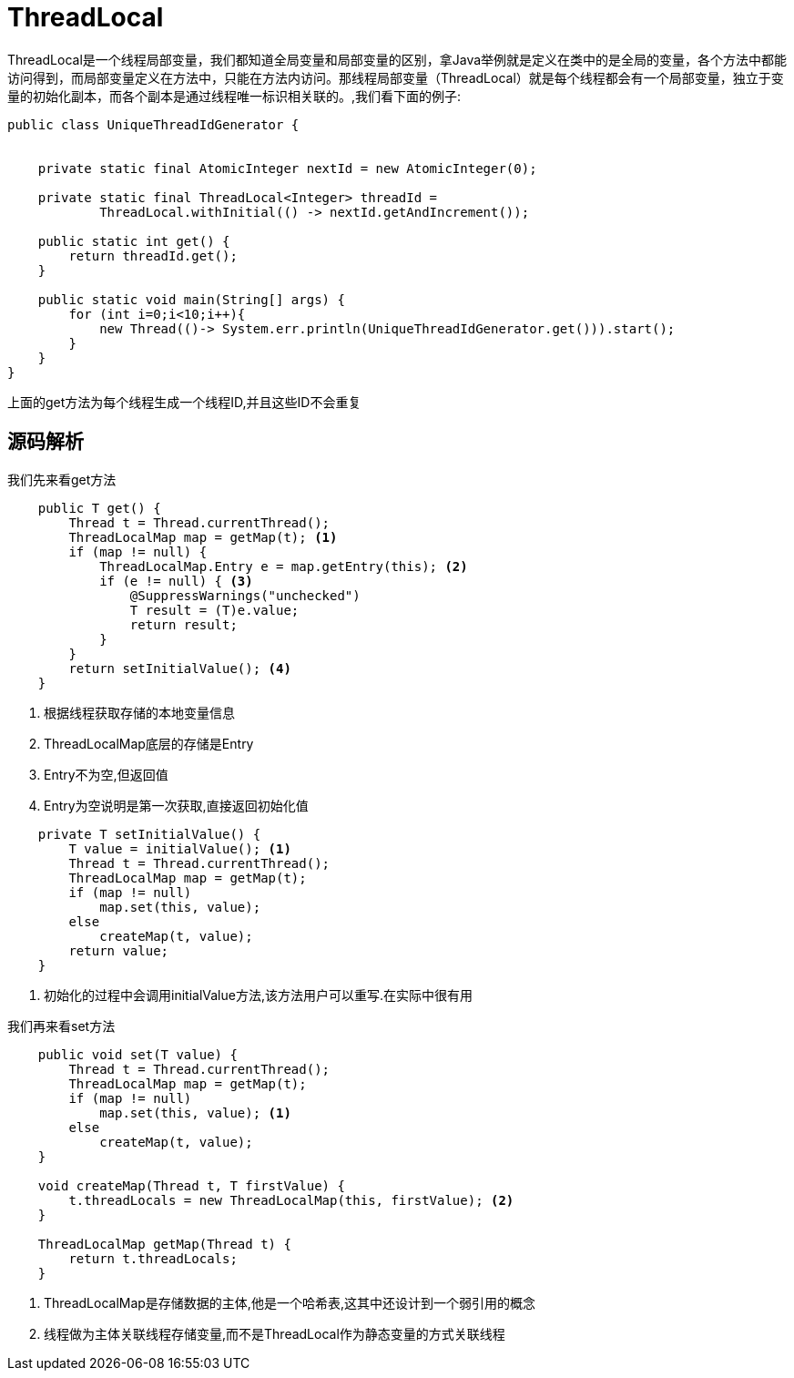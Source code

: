 = ThreadLocal

ThreadLocal是一个线程局部变量，我们都知道全局变量和局部变量的区别，拿Java举例就是定义在类中的是全局的变量，各个方法中都能访问得到，而局部变量定义在方法中，只能在方法内访问。那线程局部变量（ThreadLocal）就是每个线程都会有一个局部变量，独立于变量的初始化副本，而各个副本是通过线程唯一标识相关联的。,我们看下面的例子:

[source,java]
----
public class UniqueThreadIdGenerator {


    private static final AtomicInteger nextId = new AtomicInteger(0);

    private static final ThreadLocal<Integer> threadId =
            ThreadLocal.withInitial(() -> nextId.getAndIncrement());

    public static int get() {
        return threadId.get();
    }
    
    public static void main(String[] args) {
        for (int i=0;i<10;i++){
            new Thread(()-> System.err.println(UniqueThreadIdGenerator.get())).start();
        }
    }
}
----

上面的get方法为每个线程生成一个线程ID,并且这些ID不会重复

== 源码解析

我们先来看get方法
[source,java]
----
    public T get() {
        Thread t = Thread.currentThread();
        ThreadLocalMap map = getMap(t); <1>
        if (map != null) {
            ThreadLocalMap.Entry e = map.getEntry(this); <2>
            if (e != null) { <3>
                @SuppressWarnings("unchecked")
                T result = (T)e.value;
                return result;
            }
        }
        return setInitialValue(); <4>
    }
----

<1> 根据线程获取存储的本地变量信息
<2> ThreadLocalMap底层的存储是Entry
<3> Entry不为空,但返回值
<4> Entry为空说明是第一次获取,直接返回初始化值

[source,java]
----
    private T setInitialValue() {
        T value = initialValue(); <1>
        Thread t = Thread.currentThread();
        ThreadLocalMap map = getMap(t);
        if (map != null)
            map.set(this, value);
        else
            createMap(t, value);
        return value;
    }

----

<1> 初始化的过程中会调用initialValue方法,该方法用户可以重写.在实际中很有用

我们再来看set方法

[source,java]
----
    public void set(T value) {
        Thread t = Thread.currentThread();
        ThreadLocalMap map = getMap(t);
        if (map != null)
            map.set(this, value); <1>
        else
            createMap(t, value);
    }

    void createMap(Thread t, T firstValue) {
        t.threadLocals = new ThreadLocalMap(this, firstValue); <2>
    }

    ThreadLocalMap getMap(Thread t) {
        return t.threadLocals;
    }

----

<1> ThreadLocalMap是存储数据的主体,他是一个哈希表,这其中还设计到一个弱引用的概念
<2> 线程做为主体关联线程存储变量,而不是ThreadLocal作为静态变量的方式关联线程



